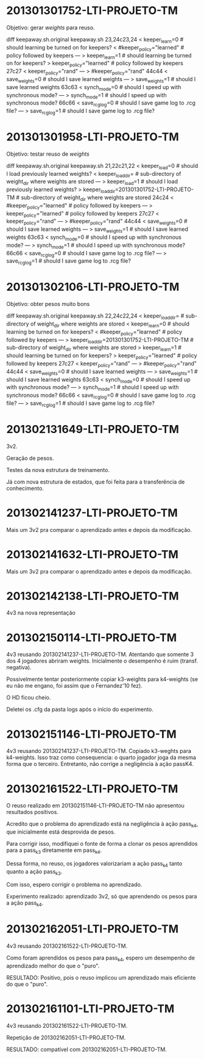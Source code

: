 * 201301301752-LTI-PROJETO-TM
Objetivo: gerar $weights$ para reuso.

diff keepaway.sh.original keepaway.sh
23,24c23,24
< keeper_learn=0                   # should learning be turned on for keepers?
< #keeper_policy="learned"         # policy followed by keepers
---
> keeper_learn=1                   # should learning be turned on for keepers?
> keeper_policy="learned"          # policy followed by keepers
27c27
< keeper_policy="rand"
---
> #keeper_policy="rand"
44c44
< save_weights=0                    # should I save learned weights
---
> save_weights=1                    # should I save learned weights
63c63
< synch_mode=0                     # should I speed up with synchronous mode?
---
> synch_mode=1                     # should I speed up with synchronous mode?
66c66
< save_rcg_log=0                   # should I save game log to .rcg file?
---
> save_rcg_log=1                   # should I save game log to .rcg file?
* 201301301958-LTI-PROJETO-TM
Objetivo: testar reuso de $weights$

diff keepaway.sh.original keepaway.sh
21,22c21,22
< keeper_load=0                    # should I load previously learned weights?
< keeper_load_dir=                 # sub-directory of weight_dir where weights are stored
---
> keeper_load=1                    # should I load previously learned weights?
> keeper_load_dir=201301301752-LTI-PROJETO-TM                 # sub-directory of weight_dir where weights are stored
24c24
< #keeper_policy="learned"         # policy followed by keepers
---
> keeper_policy="learned"          # policy followed by keepers
27c27
< keeper_policy="rand"
---
> #keeper_policy="rand"
44c44
< save_weights=0                    # should I save learned weights
---
> save_weights=1                    # should I save learned weights
63c63
< synch_mode=0                     # should I speed up with synchronous mode?
---
> synch_mode=1                     # should I speed up with synchronous mode?
66c66
< save_rcg_log=0                   # should I save game log to .rcg file?
---
> save_rcg_log=1                   # should I save game log to .rcg file?
* 201301302106-LTI-PROJETO-TM
Objetivo: obter pesos muito bons


diff keepaway.sh.original keepaway.sh
22,24c22,24
< keeper_load_dir=                 # sub-directory of weight_dir where weights are stored
< keeper_learn=0                   # should learning be turned on for keepers?
< #keeper_policy="learned"         # policy followed by keepers
---
> keeper_load_dir=201301301752-LTI-PROJETO-TM                 # sub-directory of weight_dir where weights are stored
> keeper_learn=1                   # should learning be turned on for keepers?
> keeper_policy="learned"          # policy followed by keepers
27c27
< keeper_policy="rand"
---
> #keeper_policy="rand"
44c44
< save_weights=0                    # should I save learned weights
---
> save_weights=1                    # should I save learned weights
63c63
< synch_mode=0                     # should I speed up with synchronous mode?
---
> synch_mode=1                     # should I speed up with synchronous mode?
66c66
< save_rcg_log=0                   # should I save game log to .rcg file?
---
> save_rcg_log=1                   # should I save game log to .rcg file?
* 201302131649-LTI-PROJETO-TM
3v2.

Geração de pesos.

Testes da nova estrutura de treinamento.

Já com nova estrutura de estados, que foi feita para a transferência
de conhecimento.

* 201302141237-LTI-PROJETO-TM
Mais um 3v2 pra comparar o aprendizado antes e depois da modificação.
* 201302141632-LTI-PROJETO-TM
Mais um 3v2 pra comparar o aprendizado antes e depois da modificação.
* 201302142138-LTI-PROJETO-TM
4v3 na nova representação
* 201302150114-LTI-PROJETO-TM
4v3 reusando 201302141237-LTI-PROJETO-TM.
Atentando que somente 3 dos 4 jogadores abriram weights.
Inicialmente o desempenho é ruim (transf. negativa).

Possivelmente tentar posteriormente copiar k3-weights para k4-weights
(se eu não me engano, foi assim que o Fernandez'10 fez).

O HD ficou cheio.

Deletei os .cfg da pasta logs após o início do experimento.
* 201302151146-LTI-PROJETO-TM
4v3 reusando 201302141237-LTI-PROJETO-TM.
Copiado k3-weghts para k4-weights.
Isso traz como consequencia: o quarto jogador joga da mesma forma que
o terceiro.
Entretanto, não corrige a negligência à ação passK4.
* 201302161522-LTI-PROJETO-TM
O reuso realizado em 201302151146-LTI-PROJETO-TM não apresentou
resultados positivos.

Acredito que o problema do aprendizado está na negligência à ação
pass_k4, que inicialmente está desprovida de pesos.

Para corrigir isso, modifiquei o fonte de forma a clonar os pesos
aprendidos para a pass_k3 diretamente em pass_k4.

Dessa forma, no reuso, os jogadores valorizariam a ação pass_k4 tanto
quanto a ação pass_k3.

Com isso, espero corrigir o problema no aprendizado.

Experimento realizado: aprendizado 3v2, só que aprendendo os pesos
para a ação pass_k4.
* 201302162051-LTI-PROJETO-TM
4v3 reusando 201302161522-LTI-PROJETO-TM.

Como foram aprendidos os pesos para pass_k4, espero um desempenho de
aprendizado melhor do que o "puro".

RESULTADO: Positivo, pois o reuso implicou um aprendizado mais
eficiente do que o "puro".
* 201302161101-LTI-PROJETO-TM
4v3 reusando 201302161522-LTI-PROJETO-TM.

Repetição de 201302162051-LTI-PROJETO-TM.

RESULTADO: compatível com 201302162051-LTI-PROJETO-TM.
